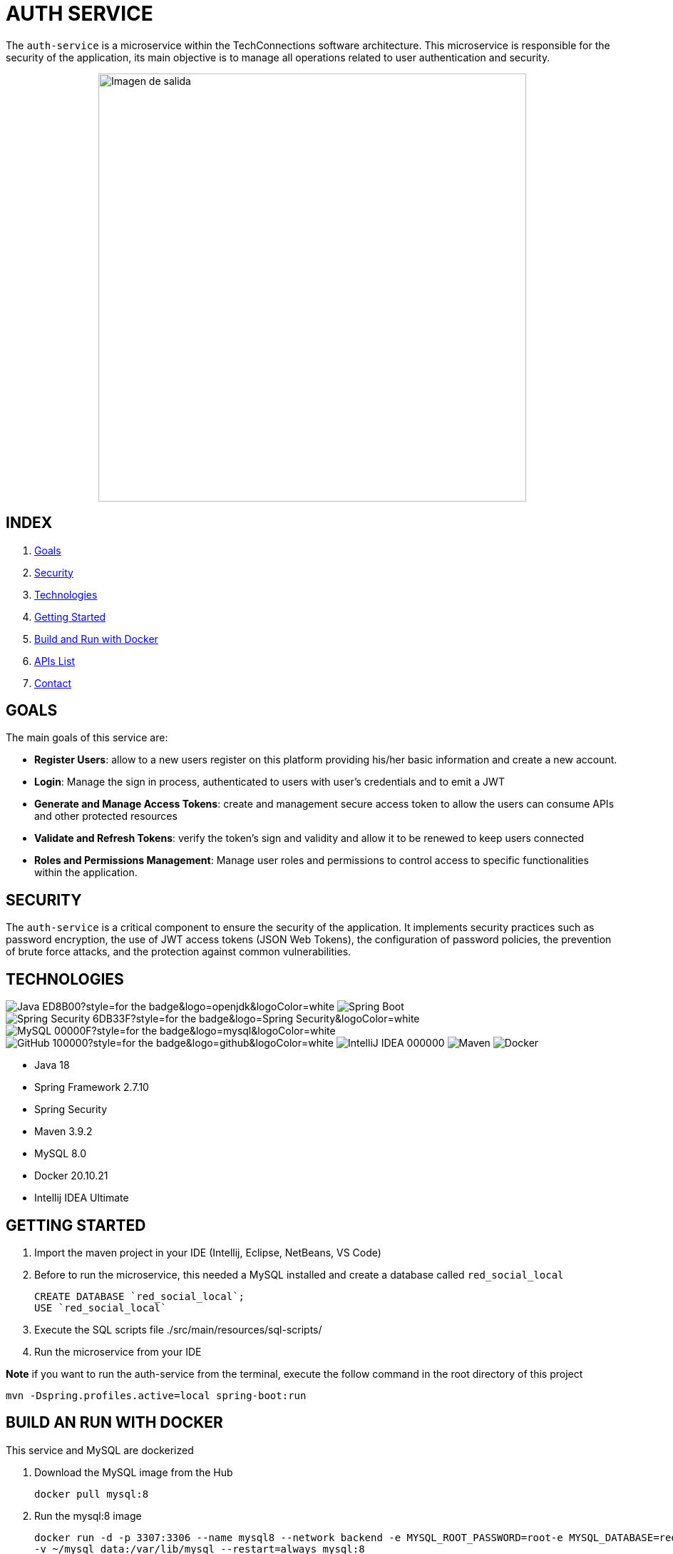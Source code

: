 = AUTH SERVICE

The `auth-service` is a microservice within the TechConnections software architecture.
This microservice is responsible for the security of the application, its main objective is to manage all
operations related to user authentication and security.

[horizontal]
++++
<div style="display: flex; justify-content: center; align-items: center; width: 100%;">
    <img src="src/main/resources/assets/auth-service-mr.jpeg" alt="Imagen de salida" style="width: 600px;">
</div>
++++

== INDEX

1. <<goals, Goals>>
2. <<security, Security>>
3. <<technologies, Technologies>>
4. <<getting-started, Getting Started>>
5. <<docker, Build and Run with Docker>>
6. <<apis, APIs List>>
7. <<contact, Contact>>

[[goals]]
== GOALS

The main goals of this service are:

* *Register Users*: allow to a new users register on this platform providing his/her basic information and
create a new account.

* *Login*: Manage the sign in process, authenticated to users with user's credentials and to emit a JWT

* *Generate and Manage Access Tokens*: create and management secure access token to allow the users can
consume APIs and other protected resources

* *Validate and Refresh Tokens*: verify the token's sign and validity and allow it to be renewed
to keep users connected

* *Roles and Permissions Management*: Manage user roles and permissions to control access to specific
functionalities within the application.

[[security]]
== SECURITY

The `auth-service` is a critical component to ensure the security of the application. It implements security
practices such as password encryption, the use of JWT access tokens (JSON Web Tokens), the configuration of
password policies, the prevention of brute force attacks, and the protection against common vulnerabilities.

[[technologies]]
== TECHNOLOGIES

image:https://img.shields.io/badge/Java-ED8B00?style=for-the-badge&logo=openjdk&logoColor=white[]
image:https://img.shields.io/badge/Spring-6DB33F?style=for-the-badge&logo=spring&logoColor=white[Spring Boot, title="Spring Boot", alt="Spring Boot"]
image:https://img.shields.io/badge/Spring_Security-6DB33F?style=for-the-badge&logo=Spring-Security&logoColor=white[]
image:https://img.shields.io/badge/MySQL-00000F?style=for-the-badge&logo=mysql&logoColor=white[]
image:https://img.shields.io/badge/GitHub-100000?style=for-the-badge&logo=github&logoColor=white[]
image:https://img.shields.io/badge/IntelliJ_IDEA-000000.svg?style=for-the-badge&logo=intellij-idea&logoColor=white[]
image:https://img.shields.io/badge/maven-✓-blue.svg[Maven, title="Maven", alt="Maven"]
image:https://img.shields.io/badge/Docker-✓-blue.svg[Docker, title="Docker", alt="Docker"]

* Java 18
* Spring Framework 2.7.10
* Spring Security
* Maven 3.9.2
* MySQL 8.0
* Docker 20.10.21
* Intellij IDEA Ultimate

[[getting-started]]
== GETTING STARTED

1. Import the maven project in your IDE (Intellij, Eclipse, NetBeans, VS Code)
2. Before to run the microservice, this needed a MySQL installed and create a database called `red_social_local`
[source]
CREATE DATABASE `red_social_local`;
USE `red_social_local`

3. Execute the SQL scripts file ./src/main/resources/sql-scripts/
4. Run the microservice from your IDE

*Note* if you want to run the auth-service from the terminal, execute the follow command
in the root directory of this project
[source]
mvn -Dspring.profiles.active=local spring-boot:run

[[docker]]
== BUILD AN RUN WITH DOCKER

This service and MySQL are dockerized

1. Download the MySQL image from the Hub
[source]
docker pull mysql:8

2. Run the mysql:8 image
[source]
docker run -d -p 3307:3306 --name mysql8 --network backend -e MYSQL_ROOT_PASSWORD=root-e MYSQL_DATABASE=red_social_local
-v ~/mysql_data:/var/lib/mysql --restart=always mysql:8

3. To build a docker image to this microservice execute the follow command in your terminal
[source]
docker build -t auth-service . -f ./auth-service/Dockerfile

4. To run a container with this docker image execute the follow command in your terminal
[source]
docker run -p 8091:8091 --rm -d --env-file ./auth-service/.env --name auth-service --network backend auth-service

[[apis]]
== APIs LIST

*Available API endpoints are listed below*

|===
^|API  ^|HTTP Method ^|Path ^|Description

^|Sign-Up
^|POST
^|/api/security/auth/sign-up
^|Allow to register new users providing a basic information

^|Sign-In
^|POST
^|/api/security/auth/sign-in
^|Manage the process of login for this system

^|Validate Token
^|POST
^|/api/security/auth/validate
^|Validate the access token of the request

^|Refresh Token
^|POST
^|/api/security/auth/refresh-token
^|Refresh the access token to keep connected

^|Get User Details
^|GET
^|/api/security/auth/get-user-details
^|Obtain the user details from token

^|Forgot Password
^|POST
^|/api/security/password/forgot-password
^|Allows to user make a request to change it password

^|Reset Password
^|POST
^|/api/security/password/reset-password
^|Reset user password

^|Search Users
^|POST
^|/api/security/user
^|Retrieve a custom page of users by filters

^|Get User by Id
^|GET
^|/api/security/user/{id}
^|Retrieve a unique User by ID

^|Delete User
^|DELETE
^|/api/security/user/{id}
^|Delete a user by ID
|===

[[contact]]
== CONTACT
If you have some question about this you can contact me to my email nahueltabasso@gmail.com